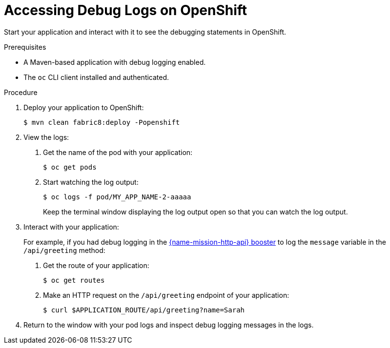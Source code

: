 
[#accessing-debug-logs-on-openshift]
= Accessing Debug Logs on OpenShift

Start your application and interact with it to see the debugging statements in OpenShift.

.Prerequisites

* A Maven-based application with debug logging enabled.
* The `oc` CLI client installed and authenticated.


.Procedure

. Deploy your application to OpenShift:
+
[source,bash,options="nowrap",subs="attributes+"]
----
$ mvn clean fabric8:deploy -Popenshift
----

. View the logs:
+
--
. Get the name of the pod with your application:
+
[source,bash,options="nowrap",subs="attributes+"]
----
$ oc get pods
----

. Start watching the log output:
+
[source,bash,options="nowrap",subs="attributes+"]
----
$ oc logs -f pod/MY_APP_NAME-2-aaaaa
----
+
Keep the terminal window displaying the log output open so that you can watch the log output.
--

. Interact with your application:
+
For example, if you had debug logging in the xref:mission-rest-http-{context}[{name-mission-http-api} booster] to log the `message` variable in the `/api/greeting` method:
+
--
. Get the route of your application:
+
[source,bash,options="nowrap",subs="attributes+"]
----
$ oc get routes
----

. Make an HTTP request on the `/api/greeting` endpoint of your application:
+
[source,bash,options="nowrap",subs="attributes+"]
----
$ curl $APPLICATION_ROUTE/api/greeting?name=Sarah
----
--

. Return to the window with your pod logs and inspect debug logging messages in the logs.
+
--
ifdef::spring-boot[]
[source,options="nowrap",subs="attributes+"]
----
i.o.booster.service.GreetingEndpoint     : Message: Hello, Sarah!
----
endif::[]
ifdef::vert-x[]
[source,options="nowrap",subs="attributes+"]
----
...
Feb 11, 2017 10:23:42 AM io.openshift.{app-name}
INFO: Greeting: Hello, Sarah
...
----
endif::[]
ifdef::wf-swarm[]
[source,options="nowrap",subs="attributes+"]
----
...
2018-02-11 11:12:31,158 INFO  [io.openshift.{app-name}] (default task-18) Hello, Sarah!
...
----
endif::[]
--

ifdef::spring-boot[]
. To disable debug logging, remove `logging.level.fully.qualified.name.of.TheClass=DEBUG` from `src/main/resources/application.properties` and redeploy your application.
endif::[]
ifdef::vert-x[]
. To disable debug logging, update your logging configuration file, for example `src/main/resources/vertx-default-jul-logging.properties`, remove the logging configuration for your class and redeploy your application.
endif::[]
ifdef::wf-swarm[]
. To disable debug logging, remove the `logging` key from the `project-defaults.yml` file and redeploy the appliation.
endif::[]

ifdef::wf-swarm[]
.Related Information

* xref:_logging[]
endif::[]


